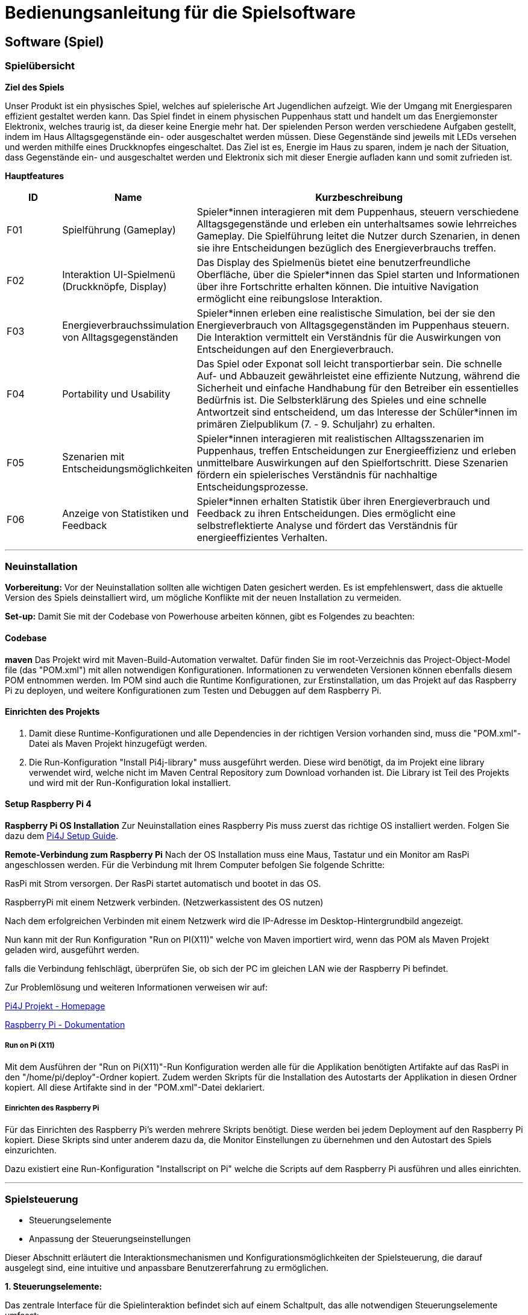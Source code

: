 = Bedienungsanleitung für die Spielsoftware

== Software (Spiel)

=== Spielübersicht

*Ziel des Spiels*

Unser Produkt ist ein physisches Spiel, welches auf spielerische Art Jugendlichen aufzeigt. Wie der Umgang mit Energiesparen effizient gestaltet werden kann.
Das Spiel findet in einem physischen Puppenhaus statt und handelt um das Energiemonster Elektronix,
welches traurig ist, da dieser keine Energie mehr hat. Der spielenden Person werden verschiedene Aufgaben gestellt,
indem im Haus Alltagsgegenstände ein- oder ausgeschaltet werden müssen. Diese Gegenstände sind jeweils mit LEDs
versehen und werden mithilfe eines Druckknopfes eingeschaltet. Das Ziel ist es, Energie im Haus zu sparen, indem je nach
der Situation, dass Gegenstände ein- und ausgeschaltet werden und Elektronix sich mit dieser Energie aufladen kann und somit zufrieden ist.


*Hauptfeatures*

[cols="1,2,6", options="header"]
|===
| ID
| Name
| Kurzbeschreibung

| F01
| Spielführung (Gameplay)
| Spieler*innen interagieren mit dem Puppenhaus, steuern verschiedene Alltagsgegenstände und erleben ein unterhaltsames sowie lehrreiches Gameplay. Die Spielführung leitet die Nutzer durch Szenarien, in denen sie ihre Entscheidungen bezüglich des Energieverbrauchs treffen.

| F02
| Interaktion UI-Spielmenü (Druckknöpfe, Display)
| Das Display des Spielmenüs bietet eine benutzerfreundliche Oberfläche, über die Spieler*innen das Spiel starten und Informationen über ihre Fortschritte erhalten können. Die intuitive Navigation ermöglicht eine reibungslose Interaktion.

| F03
| Energieverbrauchssimulation von Alltagsgegenständen
| Spieler*innen erleben eine realistische Simulation, bei der sie den Energieverbrauch von Alltagsgegenständen im Puppenhaus steuern. Die Interaktion vermittelt ein Verständnis für die Auswirkungen von Entscheidungen auf den Energieverbrauch.

| F04
| Portability und Usability
| Das Spiel oder Exponat soll leicht transportierbar sein. Die schnelle Auf- und Abbauzeit gewährleistet eine effiziente Nutzung, während die Sicherheit und einfache Handhabung für den Betreiber ein essentielles Bedürfnis ist. Die Selbsterklärung des Spieles und eine schnelle Antwortzeit sind entscheidend, um das Interesse der Schüler*innen im primären Zielpublikum (7. - 9. Schuljahr) zu erhalten.

| F05
| Szenarien mit Entscheidungsmöglichkeiten
| Spieler*innen interagieren mit realistischen Alltagsszenarien im Puppenhaus, treffen Entscheidungen zur Energieeffizienz und erleben unmittelbare Auswirkungen auf den Spielfortschritt. Diese Szenarien fördern ein spielerisches Verständnis für nachhaltige Entscheidungsprozesse.

| F06
| Anzeige von Statistiken und Feedback
| Spieler*innen erhalten Statistik über ihren Energieverbrauch und Feedback zu ihren Entscheidungen. Dies ermöglicht eine selbstreflektierte Analyse und fördert das Verständnis für energieeffizientes Verhalten.

|===

'''

=== Neuinstallation

*Vorbereitung:*
Vor der Neuinstallation sollten alle wichtigen Daten gesichert werden. Es ist empfehlenswert, dass die aktuelle Version des Spiels deinstalliert wird, um mögliche Konflikte mit der neuen Installation zu vermeiden.

*Set-up:* Damit Sie mit der Codebase von Powerhouse arbeiten können, gibt es Folgendes zu beachten:

==== Codebase
**maven**
Das Projekt wird mit Maven-Build-Automation verwaltet. Dafür finden Sie im root-Verzeichnis das Project-Object-Model file (das "POM.xml") mit allen notwendigen Konfigurationen. Informationen zu verwendeten Versionen können ebenfalls diesem POM entnommen werden.
Im POM sind auch die Runtime Konfigurationen, zur Erstinstallation, um das Projekt auf das Raspberry Pi zu deployen, und weitere Konfigurationen zum Testen und Debuggen auf dem Raspberry Pi.

==== Einrichten des Projekts
1. Damit diese Runtime-Konfigurationen und alle Dependencies in der richtigen Version vorhanden sind, muss die "POM.xml"-Datei als Maven Projekt hinzugefügt werden.

2. Die Run-Konfiguration "Install Pi4j-library" muss ausgeführt werden. Diese wird benötigt, da im Projekt eine library verwendet wird, welche nicht im Maven Central Repository zum Download vorhanden ist. Die Library ist Teil des Projekts und wird mit der Run-Konfiguration lokal installiert.


==== Setup Raspberry Pi 4

**Raspberry Pi OS Installation**
Zur Neuinstallation eines Raspberry Pis muss zuerst das richtige OS installiert werden. Folgen Sie dazu dem https://www.pi4j.com/getting-started/set-up-a-new-raspberry-pi/[Pi4J Setup Guide].


**Remote-Verbindung zum Raspberry Pi**
Nach der OS Installation muss eine Maus, Tastatur und ein Monitor am RasPi angeschlossen werden. Für die Verbindung mit Ihrem Computer befolgen Sie folgende Schritte:

RasPi mit Strom versorgen. Der RasPi startet automatisch und bootet in das OS.

RaspberryPi mit einem Netzwerk verbinden. (Netzwerkassistent des OS nutzen)

Nach dem erfolgreichen Verbinden mit einem Netzwerk wird die IP-Adresse im Desktop-Hintergrundbild angezeigt.

Nun kann mit der Run Konfiguration "Run on PI(X11)" welche von Maven importiert wird, wenn das POM als Maven Projekt geladen wird, ausgeführt werden.

falls die Verbindung fehlschlägt, überprüfen Sie, ob sich der PC im gleichen LAN wie der Raspberry Pi befindet.

Zur Problemlösung und weiteren Informationen verweisen wir auf:

https://www.pi4j.com/[Pi4J Projekt - Homepage]

https://www.raspberrypi.com/documentation/[Raspberry Pi - Dokumentation]

===== Run on Pi (X11)
Mit dem Ausführen der "Run on Pi(X11)"-Run Konfiguration werden alle für die Applikation benötigten Artifakte auf das RasPi in den "/home/pi/deploy"-Ordner kopiert. Zudem werden Skripts für die Installation des Autostarts der Applikation in diesen Ordner kopiert. All diese Artifakte sind in der "POM.xml"-Datei deklariert.


===== Einrichten des Raspberry Pi
Für das Einrichten des Raspberry Pi’s werden mehrere Skripts benötigt. Diese werden bei jedem Deployment auf den Raspberry Pi kopiert. Diese Skripts sind unter anderem dazu da, die Monitor Einstellungen zu übernehmen und den Autostart des Spiels einzurichten.


Dazu existiert eine Run-Konfiguration "Installscript on Pi" welche die Scripts auf dem Raspberry Pi ausführen und alles einrichten.

'''
=== Spielsteuerung
* Steuerungselemente
* Anpassung der Steuerungseinstellungen

Dieser Abschnitt erläutert die Interaktionsmechanismen und Konfigurationsmöglichkeiten der Spielsteuerung, die darauf ausgelegt sind, eine intuitive und anpassbare Benutzererfahrung zu ermöglichen.

*1. Steuerungselemente:*

Das zentrale Interface für die Spielinteraktion befindet sich auf einem Schaltpult, das alle notwendigen Steuerungselemente umfasst:

*Druckknöpfe:*
Über diese Knöpfe steuern die Spieler*innen die Ein- und Ausschaltung von Genständen im Puppenhaus, was direkte Auswirkungen auf den Energieverbrauch hat.

*Display:*
Das Display am Schaltpult ist zentral für die Interaktion der Spieler mit dem Spiel. Es bietet  Informationen und visuelles Feedback zu den Spielaktionen und -ergebnissen:

* Das Display zeigt Fragen zum Energiesparen und gibt Tipps. Diese können darauf hinweisen, ob eine Aktion richtig oder falsch war, um den Spielern zu helfen, energieeffizientere Entscheidungen zu treffen.

* Die Anzahl der Punkte, die die Spieler basierend auf ihren Aktionen und Entscheidungen im Spiel sammeln, werden deutlich mit einem Barometer dargestellt.

* Die Stimmung des Elektronix, der je nach den Aktionen der Spieler glücklich oder traurig sein kann, wird visuell auf dem Display angezeigt.

*2. Anpassung der Steuerungseinstellungen:*

Dieser Abschnitt erläutert, wie die Steuerungselemente im Code angepasst werden können, falls Anpassungen nötig sind. Das bezieht sich auf die Funktionalitäten der Druckknöpfe und das Display, welche zentral für die Interaktion im Spiel sind.

*Anpassung der Druckknöpfe:* Die Druckknöpfe werden durch die Klasse *SimpleButton* im Paket (com.pi4j.mvc.powerhouse.components) gesteuert. Diese Klasse ist für die Behandlung der Eingaben von Druckknöpfen zuständig und bietet Methoden, um auf verschiedene Zustände der Druckknöpfe zu reagieren. Jede Methode enthält kurze Kommentare, die deren Zweck beschreiben.

*Anpassung des Displays:* Im Projektverzeichnis wird der Ordner *view* gefunden, der in *gui* und *pui* unterteilt ist und beim *resources* wird den *questions.json* gefunden. Diese Bereiche sind für die Steuerung der Logik und des Layouts der Benutzeroberfläche zuständig.

*ioAll.csv:* Dieses CSV befindet sich im Paket (com.pi4j.mvc.powerhouse.components). Hier können die LEDs und Druckknöpfe einander zugeordnet werden. "E + Zahl" sind für die LEDs und "D + Zahl" sind für die Buttons. Die folgende Tabelle kennzeichnet jedem Simulationsgegenstand im Puppenhaus eine PIN-Nummer (Ex oder Dx), welches dem Gegenstand jeweils ein Button und eine LED zuweist. Auf Grund den technischen Gegebenheiten des Raspberry Pi 4 bezüglich GPIO-Pins, ist das Spiel auf zwei zusätzliche I2C Output Extension-Boards angewiesen, dass die entsprechenden LEDs separat anschließt und ansteuert. *Simulations-Gegenstände müssen exakt mit der Bezeichnung im 'questions.json' (Attribute: "activeAtStart" & "Answer") übereinstimmen.*

[cols="2,2,2,1,1" , options="header"]
|===
|Raum im Puppenhaus
|Simulations-Gegenstand
|Device-Adresse des I2C Extension-Board
|LED-PIN
|Button-PIN
.4+|Schlafzimmer| LampeSchlafzimmer      | 32  | E1  | D4
                | NachttischLampe        | 32  | E3  | D6
                | Heizung                | 32  | E4  | D11
                | Computer               | 32  | E6  | D5
.2+|Badezimmer  | LampeBadezimmer        | 32  | E5  | D16
                | Waschmaschine/Tumbler  | 32  | E2  | D17
.3+|Wohnzimmer  | LampeWohnzimmer        | 34  | E6  | D20
                | Fernseher/Spielkonsole | 34  | E3  | D25
                | Aquarium               | 34  | E4  | D23
.3+|Küche       | LampeKueche            | 34  | E1  | D22
                | Herd/Backofen          | 34  | E2  | D21
                | Kuehlschrank           | 34  | E5  | D24
|===

==== questions.jason
Diese JSON-Datei enthält die Definitionen der Fragen und ist zentral für die Anpassung der Spielinhalte. Durch Änderungen an dieser Datei können die Fragen und Antworten, die im Spiel verwendet werden, modifiziert oder erweitert werden. Jede Frage benötigt Folgendes:

* *Difficulty:* Hier wird der Schwierigkeitsgrad einer Frage bestummen. Es gibt:
   - Einstiegslevel: Hier können keine Punkte gewonnen oder verloren werden.
   - Easy: 10 Punkte gewinnen oder 5 Punkte verlieren
   - Medium: 20 Punkte gewinnen oder 10 Punkte verlieren
   - Hard: 30 Punkte gewinnen oder 15 Punkte verlieren


Die Difficulty kann im Enum "Difficulty" im Paket "Game"  angepasst werden.

* *Question:* Hier wird die Aufgabe gestellt.
* *ActiveAtStart:* Hier werden die Gegenstände aufgelistet, die zu Beginn des Levels an sein sollten. (Gegenstände müssen exakt mit der Bezeichnung im 'ioAll.csv' übereinstimmen.)
* *Answer:* In Answer wird festgelegt, welche Gegenstände nach der gelösten Aufgabe noch an sein sollten.
* *WinMessage:* In der WinMessage wird die Nachricht eingefügt, wenn die Aufgabe richtig gelöst wurde.
* *FailMessage:* In der FailMessage wird die Nachricht eingefügt, wenn die Aufgabe richtig gelöst wurde.
* *ImagePath:* Hier wird der Path zum Bild von Elektronix eingefügt werden.
* *ImagePathWeather:* Hier wird der Path zum Bild vom Wetter eingefügt.

'''
=== Wartung
Die regelmässige Wartung der Software des Puppenhausspiels ist entscheidend, um Stabilität, Sicherheit und optimale Leistung zu gewährleisten. Folgende Punkte sind dabei besonders wichtig:

*Aktualisierung der Software:* Für die Aktualisierung der Software muss man den Maven-Build ausführen.

*Löschen der alten Installation:* Möchte die alte Installation gelöscht werden, muss der Deply-Folder gelöscht werden.

'''

=== Werkzeuge
* Werkzeuge die gebraucht werden, wenn am Haus was angepasst wird.

Für die Installation, Wartung und Anpassung der Spielsoftware sind verschiedene Werkzeuge erforderlich, die sowohl die Softwareprogrammierung als auch die Hardwarekonfiguration umfassen. Folgende Werkzeuge werden verwendet:

*Software-Entwicklungswerkzeuge:*

[cols="1,2,6"]
|===
| Programmiersprache:
| Java
| Verwendung für die Kernentwicklung der Spiellogik und Interaktionen.

| Frontend Stack:
| JavaFX und CSS
| • JavaFX wird verwendet, um eine benutzerfreundliche Oberfläche zu gestalten, die auf einem Raspberry Pi funktioniert.

• CSS wird zur Gestaltung der Benutzeroberfläche genutzt, um das Spiel visuell ansprechend zu machen.
|===

*Hardware-Entwicklungswerkzeuge:*

[cols="1,2,6"]
|===
|Backend Stack:
|Pi4J
|Pi4J ermöglicht die Interaktion zwischen der Java Anwendung und der GPIO-Schnittstelle des Raspberry Pi. Dies wird genutzt, um Sensoren und Aktoren im Puppenhaus zu steuern.

|Plattform für die Implementierung:
|Raspberry Pi
|Dient als zentrale Steuereinheit für das Puppenhaus, auf der die Spielsoftware läuft und die Hardwarekomponenten gesteuert werden.
|===

*Hinweise zur Verwendung der Werkzeuge:*
Es ist wichtig, dass Entwickler und Techniker, die mit diesen Werkzeugen arbeiten, entsprechende Kenntnisse in der Java-Programmierung und Erfahrung im Umgang mit Raspberry Pi haben.

'''

=== Fehlerbehebung
*Shellskript funktioniert nicht Ordnungsgemäss?*

Eine häufige Fehlerquelle im Zusammenhang mit Shellskripten ist, dass die Linebreaks im Shellskript falsch formatiert sind. Dies kann auftreten, wenn die Shellskripts in einer IDE über einen Windowscomputer deployed wurden.
→ Stellen Sie sicher, dass die Linebreaks in der IDE auf 'LF', also für Unix und MacOS eingestellt sind. (LF Linebreaks: "\n")
Hardware

*Wechseln von Hardware Komponenten*

* Button: Die Buttons sind mit dem Brett verschraubt. Zuerst muss die Buttonkappe entfernt werden. Diese ist mit einem Doppelseitigenklebeband befestigt. Anschliessend kann die Mutter um den Knopf gelöst werden und nach hinten herausgedrückt werden.
* LEDs: Falls eine LED gewechselt werden muss. Die Plexiglasscheibe kan vom Haus ganz einfach entfernt werden, da diese nur mit zwei Klettverschlüssen und Magneten befestigt ist. Die LEDs sind mit Heissleim befestigt. Der Leim muss zuerst erhitzt werden und kann anschliessend weggenommen werden.
* Möbel: Möchte man ein Möbel ersetzen, kann die Plexiglasscheibe vom Haus entfernt werden. Die Möbel sind alle ebenfalls mit Heisleim befestigt. Auch hier muss der Leim zuerst erhizt werden, damit die Möbel entfert werden können.